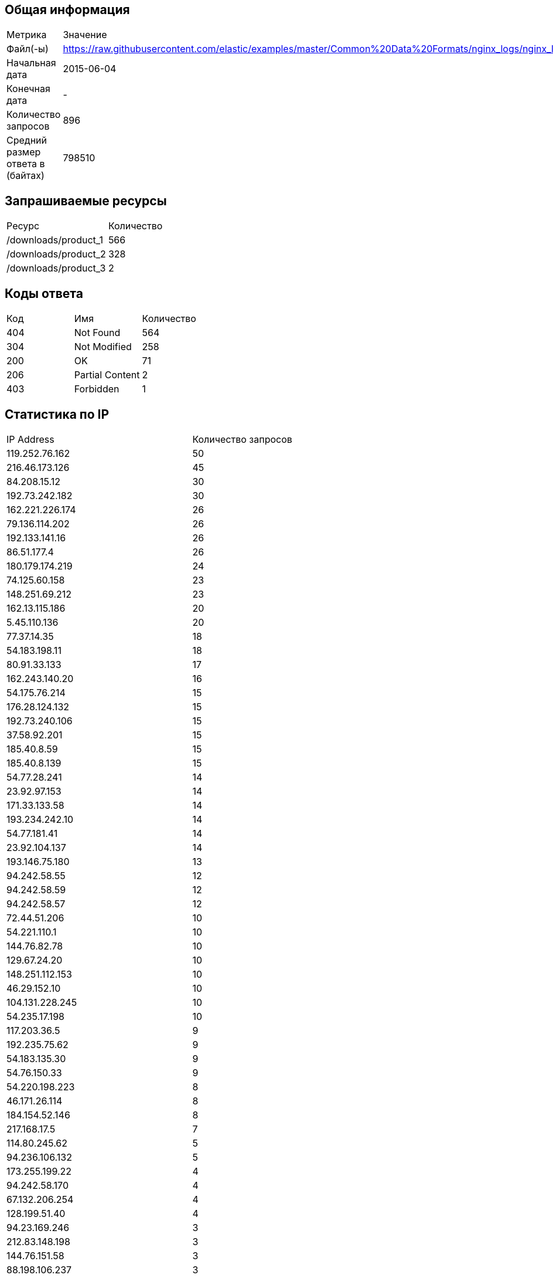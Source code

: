 == Общая информация

|===

| Метрика                  | Значение    
| Файл(-ы)                          | https://raw.githubusercontent.com/elastic/examples/master/Common%20Data%20Formats/nginx_logs/nginx_logs 
| Начальная дата                    | 2015-06-04       
| Конечная дата                     | -                
| Количество запросов               | 896              
| Средний размер ответа в (байтах)  | 798510           
|===


== Запрашиваемые ресурсы

|===

|     Ресурс      | Количество 
|  /downloads/product_1                                                                                                                                   | 566         
|  /downloads/product_2                                                                                                                                   | 328         
|  /downloads/product_3                                                                                                                                   | 2           
|===


== Коды ответа

|===

| Код |          Имя          | Количество 
| 404 | Not Found                | 564           
| 304 | Not Modified             | 258           
| 200 | OK                       | 71            
| 206 | Partial Content          | 2             
| 403 | Forbidden                | 1             
|===


== Статистика по IP

|===

|      IP Address      | Количество запросов 
| 119.252.76.162        | 50                   
| 216.46.173.126        | 45                   
| 84.208.15.12          | 30                   
| 192.73.242.182        | 30                   
| 162.221.226.174       | 26                   
| 79.136.114.202        | 26                   
| 192.133.141.16        | 26                   
| 86.51.177.4           | 26                   
| 180.179.174.219       | 24                   
| 74.125.60.158         | 23                   
| 148.251.69.212        | 23                   
| 162.13.115.186        | 20                   
| 5.45.110.136          | 20                   
| 77.37.14.35           | 18                   
| 54.183.198.11         | 18                   
| 80.91.33.133          | 17                   
| 162.243.140.20        | 16                   
| 54.175.76.214         | 15                   
| 176.28.124.132        | 15                   
| 192.73.240.106        | 15                   
| 37.58.92.201          | 15                   
| 185.40.8.59           | 15                   
| 185.40.8.139          | 15                   
| 54.77.28.241          | 14                   
| 23.92.97.153          | 14                   
| 171.33.133.58         | 14                   
| 193.234.242.10        | 14                   
| 54.77.181.41          | 14                   
| 23.92.104.137         | 14                   
| 193.146.75.180        | 13                   
| 94.242.58.55          | 12                   
| 94.242.58.59          | 12                   
| 94.242.58.57          | 12                   
| 72.44.51.206          | 10                   
| 54.221.110.1          | 10                   
| 144.76.82.78          | 10                   
| 129.67.24.20          | 10                   
| 148.251.112.153       | 10                   
| 46.29.152.10          | 10                   
| 104.131.228.245       | 10                   
| 54.235.17.198         | 10                   
| 117.203.36.5          | 9                    
| 192.235.75.62         | 9                    
| 54.183.135.30         | 9                    
| 54.76.150.33          | 9                    
| 54.220.198.223        | 8                    
| 46.171.26.114         | 8                    
| 184.154.52.146        | 8                    
| 217.168.17.5          | 7                    
| 114.80.245.62         | 5                    
| 94.236.106.132        | 5                    
| 173.255.199.22        | 4                    
| 94.242.58.170         | 4                    
| 67.132.206.254        | 4                    
| 128.199.51.40         | 4                    
| 94.23.169.246         | 3                    
| 212.83.148.198        | 3                    
| 144.76.151.58         | 3                    
| 88.198.106.237        | 3                    
| 94.242.58.54          | 3                    
| 217.170.191.92        | 2                    
| 162.13.64.51          | 2                    
| 54.224.55.7           | 2                    
| 88.159.11.200         | 2                    
| 81.136.148.231        | 2                    
| 141.138.90.60         | 2                    
| 88.87.56.205          | 1                    
| 54.76.212.145         | 1                    
| 81.201.213.200        | 1                    
| 54.77.249.212         | 1                    
| 54.186.10.255         | 1                    
| 54.208.119.143        | 1                    
| 70.168.108.194        | 1                    
| 54.208.16.21          | 1                    
| 54.79.5.99            | 1                    
| 2001:4801:7824:102:8bee:6e66:ff10:6aa2 | 1                    
| 54.205.82.23          | 1                    
| 130.117.40.34         | 1                    
| 98.129.131.228        | 1                    
| 54.77.57.109          | 1                    
| 54.239.240.49         | 1                    
| 148.251.49.20         | 1                    
| 152.90.220.18         | 1                    
| 195.43.89.49          | 1                    
| 54.154.27.80          | 1                    
| 184.173.149.15        | 1                    
| 107.21.15.18          | 1                    
| 2001:4800:7815:102:8bee:6e66:ff05:215f | 1                    
| 142.103.182.152       | 1                    
| 148.251.13.131        | 1                    
| 94.231.109.96         | 1                    
| 205.144.162.130       | 1                    
| 50.18.213.139         | 1                    
| 54.196.11.20          | 1                    
| 112.198.64.83         | 1                    
| 195.1.24.132          | 1                    
| 216.46.166.52         | 1                    
| 54.254.231.29         | 1                    
| 64.202.160.161        | 1                    
| 23.22.33.148          | 1                    
| 2001:4800:7817:104:be76:4eff:fe05:aa3b | 1                    
|===


#### Статистика по UserAgent

|===

|         User-Agent         | Количество запросов 
| Debian APT-HTTP/1.3 (0.9.7.9)                                                                                                                          | 213          
| Debian APT-HTTP/1.3 (1.0.1ubuntu2)                                                                                                                     | 205          
| Debian APT-HTTP/1.3 (0.8.16~exp12ubuntu10.21)                                                                                                          | 179          
| Debian APT-HTTP/1.3 (0.8.16~exp12ubuntu10.22)                                                                                                          | 67           
| Debian APT-HTTP/1.3 (0.8.16~exp12ubuntu10.16)                                                                                                          | 59           
| Debian APT-HTTP/1.3 (0.8.16~exp12ubuntu10.20.1)                                                                                                        | 35           
| Debian APT-HTTP/1.3 (0.8.16~exp12ubuntu10.17)                                                                                                          | 30           
| urlgrabber/3.9.1 yum/3.2.29                                                                                                                            | 16           
| Debian APT-HTTP/1.3 (0.8.16~exp12ubuntu10.10)                                                                                                          | 15           
| Debian APT-HTTP/1.3 (0.9.9.1~ubuntu1)                                                                                                                  | 14           
| Debian APT-HTTP/1.3 (0.8.10.3)                                                                                                                         | 14           
| Debian APT-HTTP/1.3 (0.8.16~exp12ubuntu10.12)                                                                                                          | 9            
| urlgrabber/3.1.0 yum/3.2.22                                                                                                                            | 5            
| Mozilla/5.0 (Windows NT 5.1) AppleWebKit/537.36 (KHTML, like Gecko) Chrome/38.0.2125.104 Safari/537.36                                                 | 5            
| Wget/1.15 (linux-gnu)                                                                                                                                  | 4            
| Wget/1.13.4 (linux-gnu)                                                                                                                                | 4            
| urlgrabber/3.9.1 yum/3.4.3                                                                                                                             | 3            
| Chef Client/11.12.8 (ruby-1.9.3-p484; ohai-7.0.4; x86_64-linux; +http://opscode.com)                                                                   | 3            
| Chef Client/12.0.3 (ruby-2.1.4-p265; ohai-8.0.1; x86_64-linux; +http://opscode.com)                                                                    | 3            
| Chef Client/11.16.2 (ruby-1.9.3-p547; ohai-7.4.0; x86_64-linux; +http://opscode.com)                                                                   | 2            
| Chef Client/11.16.4 (ruby-1.9.3-p547; ohai-7.4.0; x86_64-linux; +http://opscode.com)                                                                   | 2            
| Chef Client/11.12.2 (ruby-1.9.3-p484; ohai-7.0.2; x86_64-linux; +http://opscode.com)                                                                   | 2            
| Debian APT-HTTP/1.3 (0.8.16~exp12ubuntu10.15)                                                                                                          | 2            
| Chef Client/11.6.2 (ruby-1.9.3-p448; ohai-6.18.0; x86_64-linux; +http://opscode.com)                                                                   | 2            
| Chef Client/11.10.4 (ruby-1.9.3-p484; ohai-6.20.0; x86_64-linux; +http://opscode.com)                                                                  | 1            
| Mozilla/5.0 (Windows NT 6.1) AppleWebKit/537.36 (KHTML, like Gecko) Chrome/38.0.2125.111 Safari/537.36                                                 | 1            
| Chef Client/11.12.4 (ruby-1.9.3-p484; ohai-7.0.4; x86_64-linux; +http://opscode.com)                                                                   | 1            
|===

